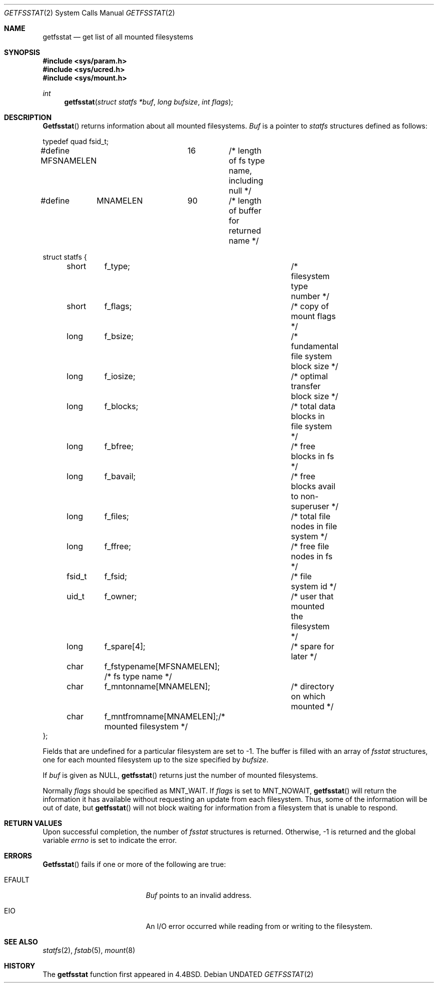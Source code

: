 .\" Copyright (c) 1989, 1991, 1993
.\"	The Regents of the University of California.  All rights reserved.
.\"
.\" %sccs.include.redist.roff%
.\"
.\"	@(#)getfsstat.2	8.2 (Berkeley) 04/03/95
.\"
.Dd 
.Dt GETFSSTAT 2
.Os
.Sh NAME
.Nm getfsstat
.Nd get list of all mounted filesystems
.Sh SYNOPSIS
.Fd #include <sys/param.h>
.Fd #include <sys/ucred.h>
.Fd #include <sys/mount.h>
.Ft int
.Fn getfsstat "struct statfs *buf" "long bufsize" "int flags"
.Sh DESCRIPTION
.Fn Getfsstat
returns information about all mounted filesystems.
.Fa Buf
is a pointer to
.Xr statfs
structures defined as follows:
.Bd -literal
typedef quad fsid_t;

#define MFSNAMELEN	16	/* length of fs type name, including null */
#define	MNAMELEN	90	/* length of buffer for returned name */

struct statfs {
	short	f_type;			/* filesystem type number */
	short	f_flags;		/* copy of mount flags */
	long	f_bsize;		/* fundamental file system block size */
	long	f_iosize;		/* optimal transfer block size */
	long	f_blocks;		/* total data blocks in file system */
	long	f_bfree;		/* free blocks in fs */
	long	f_bavail;		/* free blocks avail to non-superuser */
	long	f_files;		/* total file nodes in file system */
	long	f_ffree;		/* free file nodes in fs */
	fsid_t	f_fsid;			/* file system id */
	uid_t	f_owner;		/* user that mounted the filesystem */
	long	f_spare[4];		/* spare for later */
	char	f_fstypename[MFSNAMELEN]; /* fs type name */
	char	f_mntonname[MNAMELEN];	/* directory on which mounted */
	char	f_mntfromname[MNAMELEN];/* mounted filesystem */
};
.Ed
.Pp
Fields that are undefined for a particular filesystem are set to -1.
The buffer is filled with an array of
.Fa fsstat
structures, one for each mounted filesystem
up to the size specified by
.Fa bufsize .
.Pp
If
.Fa buf
is given as NULL,
.Fn getfsstat
returns just the number of mounted filesystems.
.Pp
Normally
.Fa flags
should be specified as
.Dv MNT_WAIT .
If
.Fa flags
is set to
.Dv MNT_NOWAIT ,
.Fn getfsstat
will return the information it has available without requesting
an update from each filesystem.
Thus, some of the information will be out of date, but
.Fn getfsstat
will not block waiting for information from a filesystem that is
unable to respond.
.Sh RETURN VALUES
Upon successful completion, the number of 
.Fa fsstat
structures is returned.
Otherwise, -1 is returned and the global variable
.Va errno
is set to indicate the error.
.Sh ERRORS
.Fn Getfsstat
fails if one or more of the following are true:
.Bl -tag -width Er
.It EFAULT
.Fa Buf
points to an invalid address.
.It EIO
An
.Tn I/O
error occurred while reading from or writing to the filesystem.
.El
.Sh SEE ALSO
.Xr statfs 2 ,
.Xr fstab 5 ,
.Xr mount 8
.Sh HISTORY
The
.Nm getfsstat
function first appeared in 4.4BSD.
